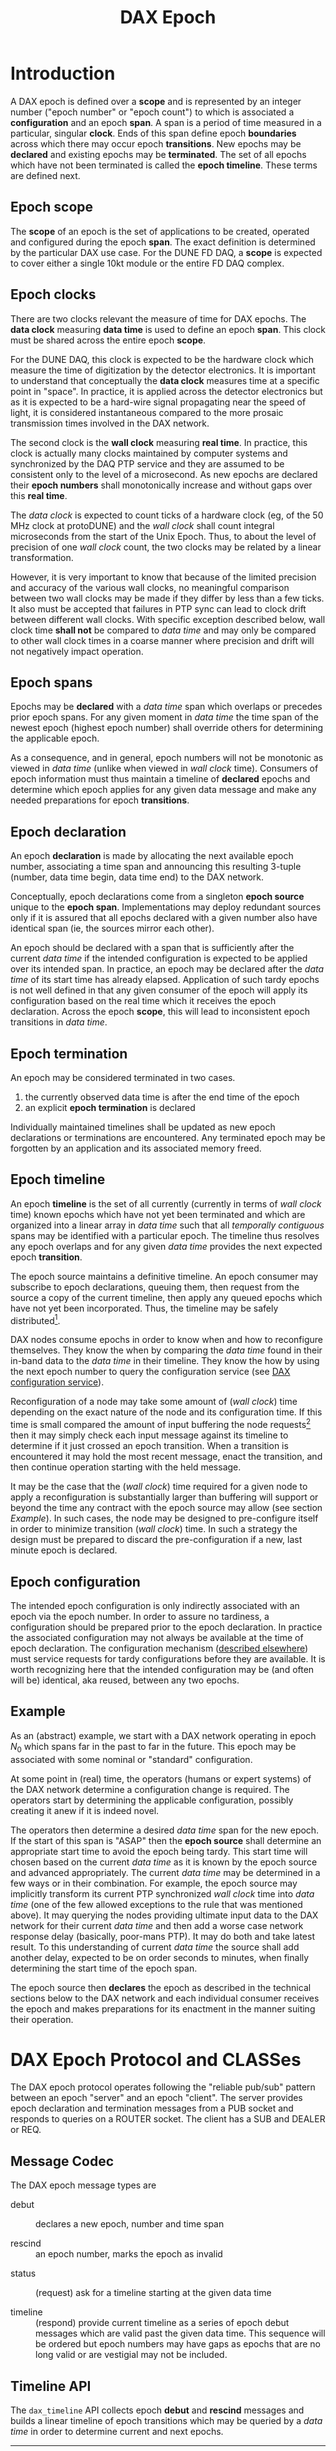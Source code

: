 #+title: DAX Epoch
#+LATEX_HEADER: \usepackage[margin=1.0in]{geometry}

* Introduction

A DAX epoch is defined over a *scope* and is represented by an integer number ("epoch number" or "epoch count") to which is associated a *configuration* and an epoch *span*.  A span is a period of time measured in a particular, singular *clock*.  Ends of this span define epoch *boundaries* across which there may occur epoch *transitions*.  New epochs may be *declared* and existing epochs may be *terminated*.  The set of all epochs which have not been terminated is called the *epoch timeline*.  These terms are defined next.

** Epoch scope

The *scope* of an epoch is the set of applications to be created, operated and configured during the epoch *span*.  The exact definition is determined by the particular DAX use case.  For the DUNE FD DAQ, a *scope* is expected to cover either a single 10kt module or the entire FD DAQ complex.

** Epoch clocks

There are two clocks relevant the measure of time for DAX epochs.  The *data clock* measuring *data time* is used to define an epoch *span*.  This clock must be shared across the entire epoch *scope*.   

For the DUNE DAQ, this clock is expected to be the hardware clock which measure the time of digitization by the detector electronics.  It is important to understand that conceptually the *data clock* measures time at a specific point in "space".  In practice, it is applied across the detector electronics but as it is expected to be a hard-wire signal propagating near the speed of light, it is considered instantaneous compared to the more prosaic transmission times involved in the DAX network.


The second clock is the *wall clock* measuring *real time*.  In practice, this clock is actually many clocks maintained by computer systems and synchronized by the DAQ PTP service and they are assumed to be consistent only to the level of a microsecond.  As new epochs are declared their *epoch numbers* shall monotonically increase and without gaps over this *real time*.

The /data clock/ is expected to count ticks of a hardware clock (eg, of the 50 MHz clock at protoDUNE) and the /wall clock/ shall count integral microseconds from the start of the Unix Epoch.  Thus, to about the level of precision of one /wall clock/ count, the two clocks may be related by a linear transformation.

However, it is very important to know that because of the limited precision and accuracy of the various wall clocks, no meaningful comparison between two wall clocks may be made if they differ by less than a few ticks.  It also must be accepted that failures in PTP sync can lead to clock drift between different wall clocks.  With specific exception described below, wall clock time *shall not* be compared to /data time/ and may only be compared to other wall clock times in a coarse manner where precision and drift will not negatively impact operation.

** Epoch spans

Epochs may be *declared* with a /data time/ span which overlaps or precedes prior epoch spans.  For any given moment in /data time/ the time span of the newest epoch (highest epoch number) shall override others for determining the applicable epoch.  

As a consequence, and in general, epoch numbers will not be monotonic as viewed in /data time/ (unlike when viewed in /wall clock/ time).  Consumers of epoch information must thus maintain a timeline of *declared* epochs and determine which  epoch applies for any given data message and make any needed preparations for epoch *transitions*.

** Epoch declaration

An epoch *declaration* is made by allocating the next available epoch number, associating a time span and announcing this resulting 3-tuple (number, data time begin, data time end) to the DAX network.  

Conceptually, epoch declarations come from a singleton *epoch source* unique to the *epoch span*.  Implementations may deploy redundant sources only if it is assured that all epochs declared with a given number also have identical span (ie, the sources mirror each other).

An epoch should be declared with a span that is sufficiently after the current /data time/ if the intended configuration is expected to be applied over its intended span.  In practice, an epoch may be declared after the /data time/ of its start time has already elapsed.  Application of such tardy epochs is not well defined in that any given consumer of the epoch will apply its configuration based on the real time which it receives the epoch declaration.  Across the epoch *scope*, this will lead to inconsistent epoch transitions in /data time/.

** Epoch termination

An epoch may be considered terminated in two cases.  

1. the currently observed data time is after the end time of the epoch
2. an explicit *epoch termination* is declared

Individually maintained timelines shall be updated as new epoch declarations or terminations are encountered.  Any terminated epoch may be forgotten by an application and its associated memory freed.


** Epoch timeline

An epoch *timeline* is the set of all currently (currently in terms of /wall clock/ time) known epochs which have not yet been terminated and which are organized into a linear array in /data time/ such that all /temporally contiguous/ spans may be identified with a particular epoch.  The timeline thus resolves any epoch overlaps and for any given /data time/ provides the next expected epoch *transition*.  

The epoch source maintains a definitive timeline.  An epoch consumer may subscribe to epoch declarations, queuing them, then request from the source a copy of the current timeline, then apply any queued epochs which have not yet been incorporated.  Thus, the timeline may be safely distributed[fn:reliable-pub-sub].


[fn:reliable-pub-sub] This is simply the "reliable pub/sub" pattern from the ZeroMQ guide, chapter 5.  http://zguide.zeromq.org/page:all#toc119 


DAX nodes consume epochs in order to know when and how to reconfigure themselves.  They know the when by comparing the /data time/ found in their in-band data to the /data time/ in their timeline.   They know the how by using the next epoch number to query the configuration service (see [[./dax-config.org][DAX configuration service]]).  

Reconfiguration of a node may take some amount of (/wall clock/) time depending on the exact nature of the node and its configuration time.  If this time is small compared the amount of input buffering the node requests[fn:hwm] then it may simply check each input message against its timeline to determine if it just crossed an epoch transition.  When a transition is encountered it may hold the most recent message, enact the transition, and then continue operation starting with the held message. 


[fn:hwm] ZeroMQ allows for a "high water mark" to be configurable and is a good way to provide any needed buffering as it managed  transparently to the node application code.


It may be the case that the (/wall clock/) time required for a given node to apply a reconfiguration is substantially larger than buffering will support or beyond the time any contract with the epoch source may allow (see section [[Example]]).  In such cases, the node may be designed to pre-configure itself in order to minimize transition (/wall clock/) time.  In such a strategy the design must be prepared to discard the pre-configuration if a new, last minute epoch is declared.

** Epoch configuration

The intended epoch configuration is only indirectly associated with an epoch via the epoch number.  In order to assure no tardiness, a configuration should be prepared prior to the epoch declaration.  In practice the associated configuration may not always be available at the time of epoch declaration.  The configuration mechanism ([[./dax-config.org][described elsewhere]]) must service requests for tardy configurations before they are available.   It is worth recognizing here that the intended configuration may be (and often will be) identical, aka reused, between any two epochs.  


** Example

As an (abstract) example, we start with a DAX network operating in epoch $N_0$ which spans far in the past to far in the future.  This epoch may be associated with some nominal or "standard" configuration. 

At some point in (real) time, the operators (humans or expert systems) of the DAX network determine a configuration change is required.  The operators start by determining the applicable configuration, possibly creating it anew if it is indeed novel.  

The operators then determine a desired /data time/ span for the new epoch.  If the start of this span is "ASAP" then the *epoch source* shall determine an appropriate start time to avoid the epoch being tardy.  This start time will chosen based on the current /data time/ as it is known by the epoch source and advanced appropriately.  The current /data time/ may be determined in a few ways or in their combination.  For example, the epoch source may implicitly transform its current PTP synchronized /wall clock/ time into /data time/ (one of the few allowed exceptions to the rule that was mentioned above).  It may querying the nodes providing ultimate input data to the DAX network for their current /data time/ and then add a worse case network response delay (basically, poor-mans PTP).  It may do both and take latest result.  To this understanding of current /data time/ the source shall add another delay, expected to be on order seconds to minutes, when finally determining the start time of the epoch span.

The epoch source then *declares* the epoch as described in the technical sections below to the DAX network and each individual consumer receives the epoch and makes preparations for its enactment in the manner suiting their operation.

* DAX Epoch Protocol and CLASSes

The DAX epoch protocol operates following the "reliable pub/sub" pattern between an epoch "server" and an epoch "client".  The server provides epoch declaration and termination messages from a PUB socket and responds to queries on a ROUTER socket.  The client has a SUB and DEALER or REQ.

** Message Codec

The DAX epoch message types are

- debut :: declares a new epoch, number and time span

- rescind :: an epoch number, marks the epoch as invalid


- status :: (request) ask for a timeline starting at the given data time

- timeline :: (respond) provide current timeline as a series of epoch debut messages which are valid past the given data time.  This sequence will be ordered but epoch numbers may have gaps as epochs that are no long valid or are vestigial may not be included.


** Timeline API

The ~dax_timeline~ API collects epoch *debut* and *rescind* messages and builds a linear timeline of epoch transitions which may be queried by a /data time/ in order to determine current and next epochs.




